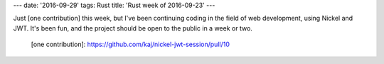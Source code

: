 ---
date: '2016-09-29'
tags: Rust
title: 'Rust week of 2016-09-23'
---

Just [one contribution] this week, but I\'ve been continuing coding in
the field of web development, using Nickel and JWT. It\'s been fun, and
the project should be open to the public in a week or two.

  [one contribution]: https://github.com/kaj/nickel-jwt-session/pull/10
